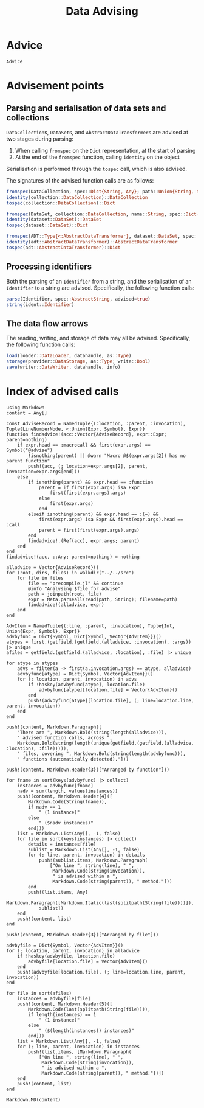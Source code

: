 #+title: Data Advising

* Advice

#+begin_src @docs
Advice
#+end_src

* Advisement points

** Parsing and serialisation of data sets and collections

~DataCollection~​s, ~DataSet~​s, and ~AbstractDataTransformer~​s are advised at two
stages during parsing:
1. When calling ~fromspec~ on the ~Dict~ representation, at the start of parsing
2. At the end of the ~fromspec~ function, calling ~identity~ on the object

Serialisation is performed through the ~tospec~ call, which is also advised.

The signatures of the advised function calls are as follows:

#+begin_src julia
fromspec(DataCollection, spec::Dict{String, Any}; path::Union{String, Nothing})::DataCollection
identity(collection::DataCollection)::DataCollection
tospec(collection::DataCollection)::Dict
#+end_src

#+begin_src julia
fromspec(DataSet, collection::DataCollection, name::String, spec::Dict{String, Any})::DataSet
identity(dataset::DataSet)::DataSet
tospec(dataset::DataSet)::Dict
#+end_src

#+begin_src julia
fromspec(ADT::Type{<:AbstractDataTransformer}, dataset::DataSet, spec::Dict{String, Any})::ADT
identity(adt::AbstractDataTransformer)::AbstractDataTransformer
tospec(adt::AbstractDataTransformer)::Dict
#+end_src

** Processing identifiers

Both the parsing of an ~Identifier~ from a string, and the serialisation of an ~Identifier~ to a string are advised. Specifically, the following function calls:
#+begin_src julia
parse(Identifier, spec::AbstractString, advised=true)
string(ident::Identifier)
#+end_src

** The data flow arrows

The reading, writing, and storage of data may all be advised. Specifically,
the following function calls:
#+begin_src julia
load(loader::DataLoader, datahandle, as::Type)
storage(provider::DataStorage, as::Type; write::Bool)
save(writer::DataWriter, datahandle, info)
#+end_src

* Index of advised calls

#+begin_src @eval
using Markdown
content = Any[]

const AdviseRecord = NamedTuple{(:location, :parent, :invocation), Tuple{LineNumberNode, <:Union{Expr, Symbol}, Expr}}
function findadvice!(acc::Vector{AdviseRecord}, expr::Expr; parent=nothing)
    if expr.head == :macrocall && first(expr.args) == Symbol("@advise")
        !isnothing(parent) || @warn "Macro @$(expr.args[2]) has no parent function"
        push!(acc, (; location=expr.args[2], parent, invocation=expr.args[end]))
    else
        if isnothing(parent) && expr.head == :function
            parent = if first(expr.args) isa Expr
                first(first(expr.args).args)
            else
                first(expr.args)
            end
        elseif isnothing(parent) && expr.head == :(=) &&
            first(expr.args) isa Expr && first(expr.args).head == :call
            parent = first(first(expr.args).args)
        end
        findadvice!.(Ref(acc), expr.args; parent)
    end
end
findadvice!(acc, ::Any; parent=nothing) = nothing

alladvice = Vector{AdviseRecord}()
for (root, dirs, files) in walkdir("../../src")
    for file in files
        file == "precompile.jl" && continue
        @info "Analysing $file for advise"
        path = joinpath(root, file)
        expr = Meta.parseall(read(path, String); filename=path)
        findadvice!(alladvice, expr)
    end
end

AdvItem = NamedTuple{(:line, :parent, :invocation), Tuple{Int, Union{Expr, Symbol}, Expr}}
advbyfunc = Dict{Symbol, Dict{Symbol, Vector{AdvItem}}}()
atypes = first.(getfield.(getfield.(alladvice, :invocation), :args)) |> unique
afiles = getfield.(getfield.(alladvice, :location), :file) |> unique

for atype in atypes
    advs = filter(a -> first(a.invocation.args) == atype, alladvice)
    advbyfunc[atype] = Dict{Symbol, Vector{AdvItem}}()
    for (; location, parent, invocation) in advs
        if !haskey(advbyfunc[atype], location.file)
            advbyfunc[atype][location.file] = Vector{AdvItem}()
        end
        push!(advbyfunc[atype][location.file], (; line=location.line, parent, invocation))
    end
end

push!(content, Markdown.Paragraph([
    "There are ", Markdown.Bold(string(length(alladvice))),
    " advised function calls, across ",
    Markdown.Bold(string(length(unique(getfield.(getfield.(alladvice, :location), :file))))),
    " files, covering ", Markdown.Bold(string(length(advbyfunc))),
    " functions (automatically detected)."]))

push!(content, Markdown.Header{3}(["Arranged by function"]))

for fname in sort(keys(advbyfunc) |> collect)
    instances = advbyfunc[fname]
    nadv = sum(length, values(instances))
    push!(content, Markdown.Header{4}([
        Markdown.Code(String(fname)),
        if nadv == 1
            " (1 instance)"
        else
            " ($nadv instances)"
        end]))
    list = Markdown.List(Any[], -1, false)
    for file in sort(keys(instances) |> collect)
        details = instances[file]
        sublist = Markdown.List(Any[], -1, false)
        for (; line, parent, invocation) in details
            push!(sublist.items, Markdown.Paragraph(
                ["On line ", string(line), " ",
                 Markdown.Code(string(invocation)),
                 " is advised within a ",
                 Markdown.Code(string(parent)), " method."]))
        end
        push!(list.items, Any[
            Markdown.Paragraph([Markdown.Italic(last(splitpath(String(file))))]),
            sublist])
    end
    push!(content, list)
end

push!(content, Markdown.Header{3}(["Arranged by file"]))

advbyfile = Dict{Symbol, Vector{AdvItem}}()
for (; location, parent, invocation) in alladvice
    if !haskey(advbyfile, location.file)
        advbyfile[location.file] = Vector{AdvItem}()
    end
    push!(advbyfile[location.file], (; line=location.line, parent, invocation))
end

for file in sort(afiles)
    instances = advbyfile[file]
    push!(content, Markdown.Header{5}([
        Markdown.Code(last(splitpath(String(file)))),
        if length(instances) == 1
            " (1 instance)"
        else
            " ($(length(instances)) instances)"
        end]))
    list = Markdown.List(Any[], -1, false)
    for (; line, parent, invocation) in instances
        push!(list.items, [Markdown.Paragraph(
            ["On line ", string(line), " ",
             Markdown.Code(string(invocation)),
             " is advised within a ",
             Markdown.Code(string(parent)), " method."])])
    end
    push!(content, list)
end

Markdown.MD(content)
#+end_src
